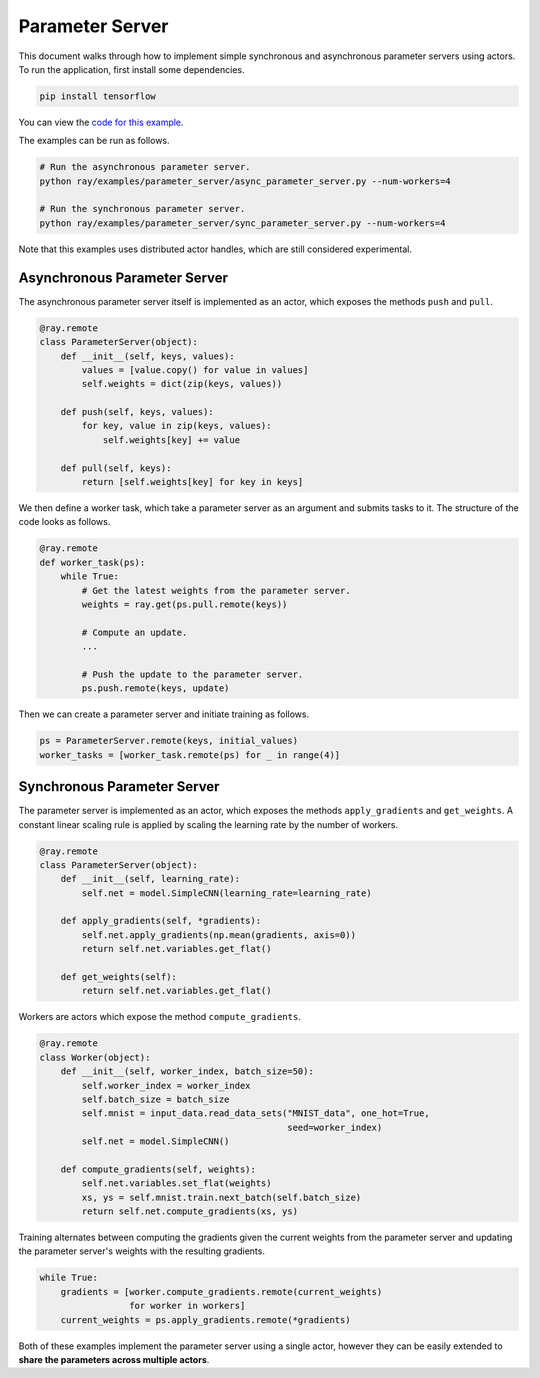Parameter Server
================

This document walks through how to implement simple synchronous and asynchronous
parameter servers using actors. To run the application, first install some
dependencies.

.. code-block:: bash

  pip install tensorflow

You can view the `code for this example`_.

.. _`code for this example`: https://github.com/ray-project/ray/tree/master/examples/parameter_server

The examples can be run as follows.

.. code-block:: bash

  # Run the asynchronous parameter server.
  python ray/examples/parameter_server/async_parameter_server.py --num-workers=4

  # Run the synchronous parameter server.
  python ray/examples/parameter_server/sync_parameter_server.py --num-workers=4

Note that this examples uses distributed actor handles, which are still
considered experimental.

Asynchronous Parameter Server
-----------------------------

The asynchronous parameter server itself is implemented as an actor, which
exposes the methods ``push`` and ``pull``.

.. code-block:: python

  @ray.remote
  class ParameterServer(object):
      def __init__(self, keys, values):
          values = [value.copy() for value in values]
          self.weights = dict(zip(keys, values))

      def push(self, keys, values):
          for key, value in zip(keys, values):
              self.weights[key] += value

      def pull(self, keys):
          return [self.weights[key] for key in keys]

We then define a worker task, which take a parameter server as an argument and
submits tasks to it. The structure of the code looks as follows.

.. code-block:: python

  @ray.remote
  def worker_task(ps):
      while True:
          # Get the latest weights from the parameter server.
          weights = ray.get(ps.pull.remote(keys))

          # Compute an update.
          ...

          # Push the update to the parameter server.
          ps.push.remote(keys, update)

Then we can create a parameter server and initiate training as follows.

.. code-block:: python

  ps = ParameterServer.remote(keys, initial_values)
  worker_tasks = [worker_task.remote(ps) for _ in range(4)]

Synchronous Parameter Server
----------------------------

The parameter server is implemented as an actor, which exposes the
methods ``apply_gradients`` and ``get_weights``. A constant linear scaling
rule is applied by scaling the learning rate by the number of workers.

.. code-block:: python

  @ray.remote
  class ParameterServer(object):
      def __init__(self, learning_rate):
          self.net = model.SimpleCNN(learning_rate=learning_rate)

      def apply_gradients(self, *gradients):
          self.net.apply_gradients(np.mean(gradients, axis=0))
          return self.net.variables.get_flat()

      def get_weights(self):
          return self.net.variables.get_flat()


Workers are actors which expose the method ``compute_gradients``.

.. code-block:: python

  @ray.remote
  class Worker(object):
      def __init__(self, worker_index, batch_size=50):
          self.worker_index = worker_index
          self.batch_size = batch_size
          self.mnist = input_data.read_data_sets("MNIST_data", one_hot=True,
                                                 seed=worker_index)
          self.net = model.SimpleCNN()

      def compute_gradients(self, weights):
          self.net.variables.set_flat(weights)
          xs, ys = self.mnist.train.next_batch(self.batch_size)
          return self.net.compute_gradients(xs, ys)

Training alternates between computing the gradients given the current weights
from the parameter server and updating the parameter server's weights with the
resulting gradients.

.. code-block:: python

  while True:
      gradients = [worker.compute_gradients.remote(current_weights)
                   for worker in workers]
      current_weights = ps.apply_gradients.remote(*gradients)

Both of these examples implement the parameter server using a single actor,
however they can be easily extended to **share the parameters across multiple
actors**.

